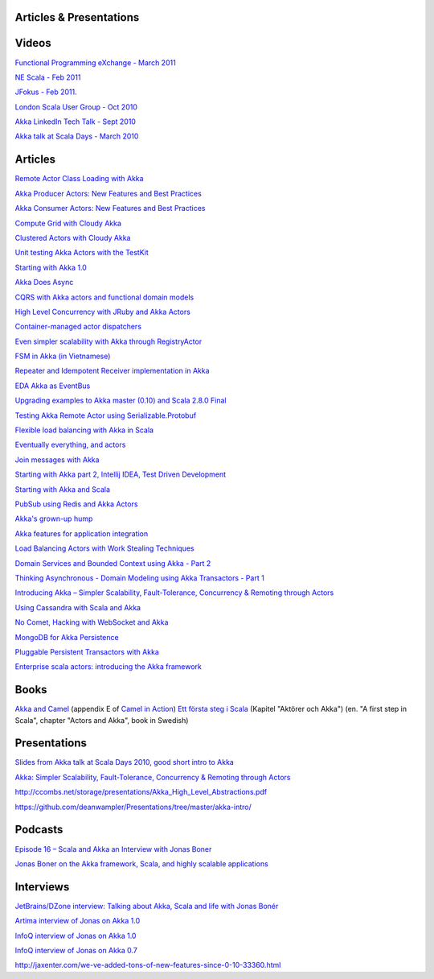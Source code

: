 Articles & Presentations
========================

Videos
======

`Functional Programming eXchange - March 2011 <http://skillsmatter.com/podcast/scala/simpler-scalability-fault-tolerance-concurrency-remoting-through-actors>`_

`NE Scala - Feb 2011 <http://vimeo.com/20297968>`_

`JFokus - Feb 2011 <http://79.136.112.58/ability/show/xaimkwdli/a2_20110216_1110/mainshow.asp?STREAMID=1>`_.

`London Scala User Group - Oct 2010 <http://skillsmatter.com/podcast/scala/akka-simpler-scalability-fault-tolerance-concurrency-remoting-through-actors>`_

`Akka LinkedIn Tech Talk - Sept 2010 <http://sna-projects.com/blog/2010/10/akka>`_

`Akka talk at Scala Days - March 2010 <http://days2010.scala-lang.org/node/138/162>`_

Articles
========

`Remote Actor Class Loading with Akka <https://www.earldouglas.com/remote-actor-class-loading-with-akka>`_

`Akka Producer Actors: New Features and Best Practices <http://krasserm.blogspot.com/2011/02/akka-producer-actor-new-features-and.html>`_

`Akka Consumer Actors: New Features and Best Practices <http://krasserm.blogspot.com/2011/02/akka-consumer-actors-new-features-and.html>`_

`Compute Grid with Cloudy Akka <http://letitcrash.com/compute-grid-with-cloudy-akka>`_

`Clustered Actors with Cloudy Akka <http://letitcrash.com/clustered-actors-with-cloudy-akka>`_

`Unit testing Akka Actors with the TestKit <http://roestenburg.agilesquad.com/2011/02/unit-testing-akka-actors-with-testkit_12.html>`_

`Starting with Akka 1.0 <http://roestenburg.agilesquad.com/2011/02/starting-with-akka-10.html>`_

`Akka Does Async <http://altdevblogaday.com/akka-does-async>`_

`CQRS with Akka actors and functional domain models <http://debasishg.blogspot.com/2011/01/cqrs-with-akka-actors-and-functional.html>`_

`High Level Concurrency with JRuby and Akka Actors <http://metaphysicaldeveloper.wordpress.com/2010/12/16/high-level-concurrency-with-jruby-and-akka-actors/>`_

`Container-managed actor dispatchers <http://vasilrem.com/blog/software-development/container-managed-actor-dispatchers/>`_

`Even simpler scalability with Akka through RegistryActor <http://vasilrem.com/blog/software-development/even-simpler-scalability-with-akka-through-registryactor/>`_

`FSM in Akka (in Vietnamese) <http://cntt.tv/nodes/show/559>`_

`Repeater and Idempotent Receiver implementation in Akka <http://roestenburg.agilesquad.com/2010/09/repeater-and-idempotent-receiver.html>`_

`EDA Akka as EventBus <http://fornax-sculptor.blogspot.com/2010/08/eda-akka-as-eventbus.html>`_

`Upgrading examples to Akka master (0.10) and Scala 2.8.0 Final <http://roestenburg.agilesquad.com/2010/07/upgrading-to-akka-master-010-and-scala.html>`_

`Testing Akka Remote Actor using Serializable.Protobuf <http://roestenburg.agilesquad.com/2010/05/testing-akka-remote-actor-using.html>`_

`Flexible load balancing with Akka in Scala <http://vasilrem.com/blog/software-development/flexible-load-balancing-with-akka-in-scala/>`_

`Eventually everything, and actors <http://rossputo.blogspot.com/2010/05/eventually-everything-and-actors.html>`_

`Join messages with Akka <http://roestenburg.agilesquad.com/2010/05/join-messages-with-akka.html>`_

`Starting with Akka part 2, Intellij IDEA, Test Driven Development <http://roestenburg.agilesquad.com/2010/05/starting-with-akka-part-2-intellij-idea.htm>`_

`Starting with Akka and Scala <http://roestenburg.agilesquad.com/2010/04/starting-with-akka-and-scala.html>`_

`PubSub using Redis and Akka Actors <http://debasishg.blogspot.com/2010/04/pubsub-with-redis-and-akka-actors.html>`_

`Akka's grown-up hump <http://krasserm.blogspot.com/2010/08/akkas-grown-up-hump.html>`_

`Akka features for application integration <http://krasserm.blogspot.com/2010/04/akka-features-for-application.html>`_

`Load Balancing Actors with Work Stealing Techniques <http://janvanbesien.blogspot.com/2010/03/load-balancing-actors-with-work.html>`_

`Domain Services and Bounded Context using Akka - Part 2 <http://debasishg.blogspot.com/2010/03/domain-services-and-bounded-context.html>`_

`Thinking Asynchronous - Domain Modeling using Akka Transactors - Part 1 <http://debasishg.blogspot.com/2010/03/thinking-asynchronous-domain-modeling.html>`_

`Introducing Akka – Simpler Scalability, Fault-Tolerance, Concurrency & Remoting through Actors <http://jonasboner.com/2010/01/04/introducing-akka.html>`_

`Using Cassandra with Scala and Akka <http://codemonkeyism.com/cassandra-scala-akka/>`_

`No Comet, Hacking with WebSocket and Akka <http://debasishg.blogspot.com/2009/12/no-comet-hacking-with-websocket-and.html>`_

`MongoDB for Akka Persistence <http://debasishg.blogspot.com/2009/08/mongodb-for-akka-persistence.html>`_

`Pluggable Persistent Transactors with Akka <http://debasishg.blogspot.com/2009/10/pluggable-persistent-transactors-with.html>`_

`Enterprise scala actors: introducing the Akka framework <http://blog.xebia.com/2009/10/22/scala-actors-for-the-enterprise-introducing-the-akka-framework/>`_

Books
=====

`Akka and Camel <http://www.manning.com/ibsen/appEsample.pdf>`_ (appendix E of `Camel in Action <http://www.manning.com/ibsen/>`_)
`Ett första steg i Scala <http://www.studentlitteratur.se/o.o.i.s?id=2474&artnr=33847-01&csid=66&mp=4918>`_ (Kapitel "Aktörer och Akka") (en. "A first step in Scala", chapter "Actors and Akka", book in Swedish)

Presentations
=============

`Slides from Akka talk at Scala Days 2010, good short intro to Akka <http://www.slideshare.net/jboner/akka-scala-days-2010>`_

`Akka: Simpler Scalability, Fault-Tolerance, Concurrency & Remoting through Actors <http://www.slideshare.net/jboner/akka-simpler-scalability-faulttolerance-concurrency-remoting-through-actors>`_

`<http://ccombs.net/storage/presentations/Akka_High_Level_Abstractions.pdf>`_

`<https://github.com/deanwampler/Presentations/tree/master/akka-intro/>`_

Podcasts
========

`Episode 16 – Scala and Akka an Interview with Jonas Boner <http://basementcoders.com/?p=711>`_

`Jonas Boner on the Akka framework, Scala, and highly scalable applications <http://techcast.chariotsolutions.com/index.php?post_id=557314>`_

Interviews
==========

`JetBrains/DZone interview: Talking about Akka, Scala and life with Jonas Bonér <http://jetbrains.dzone.com/articles/talking-about-akka-scala-and>`_

`Artima interview of Jonas on Akka 1.0 <http://www.artima.com/scalazine/articles/akka_jonas_boner.html>`_

`InfoQ interview of Jonas on Akka 1.0 <http://www.infoq.com/news/2011/02/akka10>`_

`InfoQ interview of Jonas on Akka 0.7 <http://www.infoq.com/news/2010/03/akka-10>`_

`<http://jaxenter.com/we-ve-added-tons-of-new-features-since-0-10-33360.html>`_
